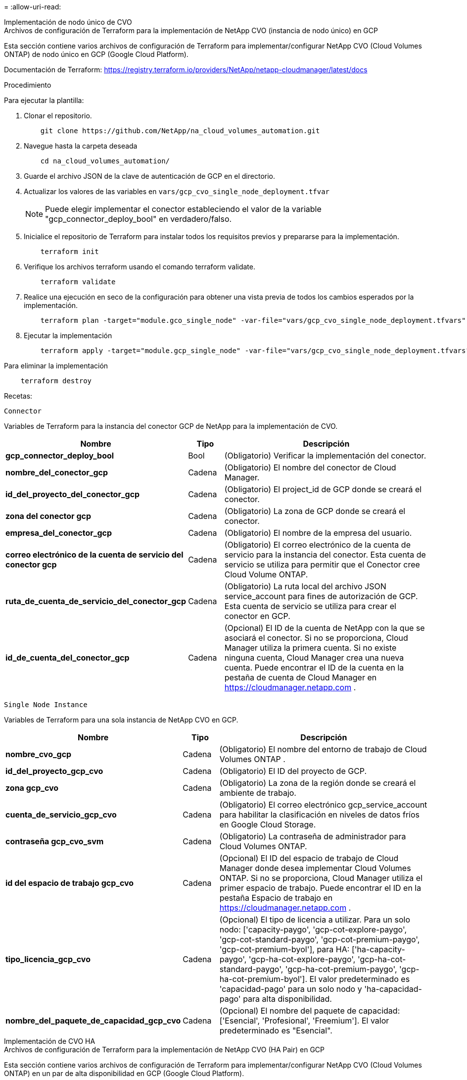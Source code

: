 = 
:allow-uri-read: 


[role="tabbed-block"]
====
.Implementación de nodo único de CVO
--
.Archivos de configuración de Terraform para la implementación de NetApp CVO (instancia de nodo único) en GCP
Esta sección contiene varios archivos de configuración de Terraform para implementar/configurar NetApp CVO (Cloud Volumes ONTAP) de nodo único en GCP (Google Cloud Platform).

Documentación de Terraform: https://registry.terraform.io/providers/NetApp/netapp-cloudmanager/latest/docs[]

.Procedimiento
Para ejecutar la plantilla:

. Clonar el repositorio.
+
[source, cli]
----
    git clone https://github.com/NetApp/na_cloud_volumes_automation.git
----
. Navegue hasta la carpeta deseada
+
[source, cli]
----
    cd na_cloud_volumes_automation/
----
. Guarde el archivo JSON de la clave de autenticación de GCP en el directorio.
. Actualizar los valores de las variables en `vars/gcp_cvo_single_node_deployment.tfvar`
+

NOTE: Puede elegir implementar el conector estableciendo el valor de la variable "gcp_connector_deploy_bool" en verdadero/falso.

. Inicialice el repositorio de Terraform para instalar todos los requisitos previos y prepararse para la implementación.
+
[source, cli]
----
    terraform init
----
. Verifique los archivos terraform usando el comando terraform validate.
+
[source, cli]
----
    terraform validate
----
. Realice una ejecución en seco de la configuración para obtener una vista previa de todos los cambios esperados por la implementación.
+
[source, cli]
----
    terraform plan -target="module.gco_single_node" -var-file="vars/gcp_cvo_single_node_deployment.tfvars"
----
. Ejecutar la implementación
+
[source, cli]
----
    terraform apply -target="module.gcp_single_node" -var-file="vars/gcp_cvo_single_node_deployment.tfvars"
----


Para eliminar la implementación

[source, cli]
----
    terraform destroy
----
.Recetas:
`Connector`

Variables de Terraform para la instancia del conector GCP de NetApp para la implementación de CVO.

[cols="20%, 10%, 70%"]
|===
| *Nombre* | *Tipo* | *Descripción* 


| *gcp_connector_deploy_bool* | Bool | (Obligatorio) Verificar la implementación del conector. 


| *nombre_del_conector_gcp* | Cadena | (Obligatorio) El nombre del conector de Cloud Manager. 


| *id_del_proyecto_del_conector_gcp* | Cadena | (Obligatorio) El project_id de GCP donde se creará el conector. 


| *zona del conector gcp* | Cadena | (Obligatorio) La zona de GCP donde se creará el conector. 


| *empresa_del_conector_gcp* | Cadena | (Obligatorio) El nombre de la empresa del usuario. 


| *correo electrónico de la cuenta de servicio del conector gcp* | Cadena | (Obligatorio) El correo electrónico de la cuenta de servicio para la instancia del conector.  Esta cuenta de servicio se utiliza para permitir que el Conector cree Cloud Volume ONTAP. 


| *ruta_de_cuenta_de_servicio_del_conector_gcp* | Cadena | (Obligatorio) La ruta local del archivo JSON service_account para fines de autorización de GCP.  Esta cuenta de servicio se utiliza para crear el conector en GCP. 


| *id_de_cuenta_del_conector_gcp* | Cadena | (Opcional) El ID de la cuenta de NetApp con la que se asociará el conector.  Si no se proporciona, Cloud Manager utiliza la primera cuenta.  Si no existe ninguna cuenta, Cloud Manager crea una nueva cuenta.  Puede encontrar el ID de la cuenta en la pestaña de cuenta de Cloud Manager en https://cloudmanager.netapp.com[] . 
|===
`Single Node Instance`

Variables de Terraform para una sola instancia de NetApp CVO en GCP.

[cols="20%, 10%, 70%"]
|===
| *Nombre* | *Tipo* | *Descripción* 


| *nombre_cvo_gcp* | Cadena | (Obligatorio) El nombre del entorno de trabajo de Cloud Volumes ONTAP . 


| *id_del_proyecto_gcp_cvo* | Cadena | (Obligatorio) El ID del proyecto de GCP. 


| *zona gcp_cvo* | Cadena | (Obligatorio) La zona de la región donde se creará el ambiente de trabajo. 


| *cuenta_de_servicio_gcp_cvo* | Cadena | (Obligatorio) El correo electrónico gcp_service_account para habilitar la clasificación en niveles de datos fríos en Google Cloud Storage. 


| *contraseña gcp_cvo_svm* | Cadena | (Obligatorio) La contraseña de administrador para Cloud Volumes ONTAP. 


| *id del espacio de trabajo gcp_cvo* | Cadena | (Opcional) El ID del espacio de trabajo de Cloud Manager donde desea implementar Cloud Volumes ONTAP.  Si no se proporciona, Cloud Manager utiliza el primer espacio de trabajo.  Puede encontrar el ID en la pestaña Espacio de trabajo en https://cloudmanager.netapp.com[] . 


| *tipo_licencia_gcp_cvo* | Cadena | (Opcional) El tipo de licencia a utilizar.  Para un solo nodo: ['capacity-paygo', 'gcp-cot-explore-paygo', 'gcp-cot-standard-paygo', 'gcp-cot-premium-paygo', 'gcp-cot-premium-byol'], para HA: ['ha-capacity-paygo', 'gcp-ha-cot-explore-paygo', 'gcp-ha-cot-standard-paygo', 'gcp-ha-cot-premium-paygo', 'gcp-ha-cot-premium-byol'].  El valor predeterminado es 'capacidad-pago' para un solo nodo y 'ha-capacidad-pago' para alta disponibilidad. 


| *nombre_del_paquete_de_capacidad_gcp_cvo* | Cadena | (Opcional) El nombre del paquete de capacidad: ['Esencial', 'Profesional', 'Freemium'].  El valor predeterminado es "Esencial". 
|===
--
.Implementación de CVO HA
--
.Archivos de configuración de Terraform para la implementación de NetApp CVO (HA Pair) en GCP
Esta sección contiene varios archivos de configuración de Terraform para implementar/configurar NetApp CVO (Cloud Volumes ONTAP) en un par de alta disponibilidad en GCP (Google Cloud Platform).

Documentación de Terraform: https://registry.terraform.io/providers/NetApp/netapp-cloudmanager/latest/docs[]

.Procedimiento
Para ejecutar la plantilla:

. Clonar el repositorio.
+
[source, cli]
----
    git clone https://github.com/NetApp/na_cloud_volumes_automation.git
----
. Navegue hasta la carpeta deseada
+
[source, cli]
----
    cd na_cloud_volumes_automation/
----
. Guarde el archivo JSON de la clave de autenticación de GCP en el directorio.
. Actualizar los valores de las variables en `vars/gcp_cvo_ha_deployment.tfvars` .
+

NOTE: Puede elegir implementar el conector estableciendo el valor de la variable "gcp_connector_deploy_bool" en verdadero/falso.

. Inicialice el repositorio de Terraform para instalar todos los requisitos previos y prepararse para la implementación.
+
[source, cli]
----
      terraform init
----
. Verifique los archivos terraform usando el comando terraform validate.
+
[source, cli]
----
    terraform validate
----
. Realice una ejecución en seco de la configuración para obtener una vista previa de todos los cambios esperados por la implementación.
+
[source, cli]
----
    terraform plan -target="module.gcp_ha" -var-file="vars/gcp_cvo_ha_deployment.tfvars"
----
. Ejecutar la implementación
+
[source, cli]
----
    terraform apply -target="module.gcp_ha" -var-file="vars/gcp_cvo_ha_deployment.tfvars"
----


Para eliminar la implementación

[source, cli]
----
    terraform destroy
----
.Recetas:
`Connector`

Variables de Terraform para la instancia del conector GCP de NetApp para la implementación de CVO.

[cols="20%, 10%, 70%"]
|===
| *Nombre* | *Tipo* | *Descripción* 


| *gcp_connector_deploy_bool* | Bool | (Obligatorio) Verificar la implementación del conector. 


| *nombre_del_conector_gcp* | Cadena | (Obligatorio) El nombre del conector de Cloud Manager. 


| *id_del_proyecto_del_conector_gcp* | Cadena | (Obligatorio) El project_id de GCP donde se creará el conector. 


| *zona del conector gcp* | Cadena | (Obligatorio) La zona de GCP donde se creará el conector. 


| *empresa_del_conector_gcp* | Cadena | (Obligatorio) El nombre de la empresa del usuario. 


| *correo electrónico de la cuenta de servicio del conector gcp* | Cadena | (Obligatorio) El correo electrónico de la cuenta de servicio para la instancia del conector.  Esta cuenta de servicio se utiliza para permitir que el Conector cree Cloud Volume ONTAP. 


| *ruta_de_cuenta_de_servicio_del_conector_gcp* | Cadena | (Obligatorio) La ruta local del archivo JSON service_account para fines de autorización de GCP.  Esta cuenta de servicio se utiliza para crear el conector en GCP. 


| *id_de_cuenta_del_conector_gcp* | Cadena | (Opcional) El ID de la cuenta de NetApp con la que se asociará el conector.  Si no se proporciona, Cloud Manager utiliza la primera cuenta.  Si no existe ninguna cuenta, Cloud Manager crea una nueva cuenta.  Puede encontrar el ID de la cuenta en la pestaña de cuenta de Cloud Manager en https://cloudmanager.netapp.com[] . 
|===
`HA Pair`

Variables de Terraform para instancias CVO de NetApp en HA Pair en GCP.

[cols="20%, 10%, 70%"]
|===
| *Nombre* | *Tipo* | *Descripción* 


| *gcp_cvo_is_ha* | Bool | (Opcional) Indique si el entorno de trabajo es un par HA o no [verdadero, falso].  El valor predeterminado es falso. 


| *nombre_cvo_gcp* | Cadena | (Obligatorio) El nombre del entorno de trabajo de Cloud Volumes ONTAP . 


| *id_del_proyecto_gcp_cvo* | Cadena | (Obligatorio) El ID del proyecto de GCP. 


| *zona gcp_cvo* | Cadena | (Obligatorio) La zona de la región donde se creará el ambiente de trabajo. 


| *zona del nodo 1 de gcp_cvo* | Cadena | (Opcional) Zona para el nodo 1. 


| *zona del nodo 2 de gcp_cvo* | Cadena | (Opcional) Zona para el nodo 2. 


| *zona mediadora gcp_cvo* | Cadena | (Opcional)Zona para mediador. 


| *gcp_cvo_vpc_id* | Cadena | (Opcional) El nombre de la VPC. 


| *id de subred gcp_cvo* | Cadena | (Opcional) El nombre de la subred para Cloud Volumes ONTAP.  El valor predeterminado es: 'predeterminado'. 


| *gcp_cvo_vpc0_nodo_y_conectividad_de_datos* | Cadena | (Opcional) Ruta de VPC para nic1, necesaria para la conectividad de nodos y datos.  Si se utiliza VPC compartida, se debe proporcionar netwrok_project_id. 


| *gcp_cvo_vpc1_cluster_connectivity* | Cadena | (Opcional) Ruta de VPC para nic2, necesaria para la conectividad del clúster. 


| *conectividad gcp_cvo_vpc2_ha* | Cadena | (Opcional) Ruta de VPC para nic3, necesaria para la conectividad de alta disponibilidad. 


| *gcp_cvo_vpc3_data_replication* | Cadena | (Opcional) Ruta de VPC para nic4, necesaria para la replicación de datos. 


| *gcp_cvo_subnet0_nodo_y_conectividad_de_datos* | Cadena | (Opcional) Ruta de subred para nic1, necesaria para la conectividad de nodos y datos.  Si se utiliza VPC compartida, se debe proporcionar netwrok_project_id. 


| *gcp_cvo_subnet1_cluster_connectivity* | Cadena | (Opcional) Ruta de subred para nic2, necesaria para la conectividad del clúster. 


| *gcp_cvo_subnet2_ha_connectivity* | Cadena | (Opcional) Ruta de subred para nic3, necesaria para la conectividad HA. 


| *gcp_cvo_subnet3_data_replication* | Cadena | (Opcional) Ruta de subred para nic4, necesaria para la replicación de datos. 


| *cuenta_de_servicio_gcp_cvo* | Cadena | (Obligatorio) El correo electrónico gcp_service_account para habilitar la clasificación en niveles de datos fríos en Google Cloud Storage. 


| *contraseña gcp_cvo_svm* | Cadena | (Obligatorio) La contraseña de administrador para Cloud Volumes ONTAP. 


| *id del espacio de trabajo gcp_cvo* | Cadena | (Opcional) El ID del espacio de trabajo de Cloud Manager donde desea implementar Cloud Volumes ONTAP.  Si no se proporciona, Cloud Manager utiliza el primer espacio de trabajo.  Puede encontrar el ID en la pestaña Espacio de trabajo en https://cloudmanager.netapp.com[] . 


| *tipo_licencia_gcp_cvo* | Cadena | (Opcional) El tipo de licencia a utilizar.  Para un solo nodo: ['capacity-paygo', 'gcp-cot-explore-paygo', 'gcp-cot-standard-paygo', 'gcp-cot-premium-paygo', 'gcp-cot-premium-byol'], para HA: ['ha-capacity-paygo', 'gcp-ha-cot-explore-paygo', 'gcp-ha-cot-standard-paygo', 'gcp-ha-cot-premium-paygo', 'gcp-ha-cot-premium-byol'].  El valor predeterminado es 'capacidad-pago' para un solo nodo y 'ha-capacidad-pago' para alta disponibilidad. 


| *nombre_del_paquete_de_capacidad_gcp_cvo* | Cadena | (Opcional) El nombre del paquete de capacidad: ['Esencial', 'Profesional', 'Freemium'].  El valor predeterminado es "Esencial". 


| *gcp_cvo_gcp_volume_size* | Cadena | (Opcional) El tamaño del volumen de GCP para el primer agregado de datos.  Para GB, la unidad puede ser: [100 o 500].  Para TB, la unidad puede ser: [1,2,4,8].  El valor predeterminado es '1'. 


| *unidad_de_tamaño_del_volumen_gcp_cvo* | Cadena | (Opcional) ['GB' o 'TB'].  El valor predeterminado es 'TB'. 
|===
--
.Volúmenes de NetApp Volumen
--
.Archivos de configuración de Terraform para la implementación de volúmenes NetApp Volumes en GCP
Esta sección contiene varios archivos de configuración de Terraform para implementar/configurar el volumen NetApp Volumes (Google Cloud NetApp Volumes) en GCP (Google Cloud Platform).

Documentación de Terraform: https://registry.terraform.io/providers/NetApp/netapp-gcp/latest/docs[]

.Procedimiento
Para ejecutar la plantilla:

. Clonar el repositorio.
+
[source, cli]
----
    git clone https://github.com/NetApp/na_cloud_volumes_automation.git
----
. Navegue hasta la carpeta deseada
+
[source, cli]
----
    cd na_cloud_volumes_automation/
----
. Guarde el archivo JSON de la clave de autenticación de GCP en el directorio.
. Actualizar los valores de las variables en `vars/gcp_cvs_volume.tfvars` .
. Inicialice el repositorio de Terraform para instalar todos los requisitos previos y prepararse para la implementación.
+
[source, cli]
----
      terraform init
----
. Verifique los archivos terraform usando el comando terraform validate.
+
[source, cli]
----
    terraform validate
----
. Realice una ejecución en seco de la configuración para obtener una vista previa de todos los cambios esperados por la implementación.
+
[source, cli]
----
    terraform plan -target="module.gcp_cvs_volume" -var-file="vars/gcp_cvs_volume.tfvars"
----
. Ejecutar la implementación
+
[source, cli]
----
    terraform apply -target="module.gcp_cvs_volume" -var-file="vars/gcp_cvs_volume.tfvars"
----


Para eliminar la implementación

[source, cli]
----
    terraform destroy
----
.Recetas:
`NetApp Volumes Volume`

Variables de Terraform para volúmenes NetApp GCP NetApp Volume.

[cols="20%, 10%, 70%"]
|===
| *Nombre* | *Tipo* | *Descripción* 


| *nombre_cvs_gcp* | Cadena | (Obligatorio) El nombre del volumen de NetApp Volumes. 


| *id_del_proyecto_gcp_cvs* | Cadena | (Obligatorio) El project_id de GCP donde se creará el volumen de NetApp Volumes. 


| *gcp_cvs_ruta_de_cuenta_de_servicio_gcp* | Cadena | (Obligatorio) La ruta local del archivo JSON service_account para fines de autorización de GCP.  Esta cuenta de servicio se utiliza para crear el volumen de NetApp Volumes en GCP. 


| *gcp_cvs_region* | Cadena | (Obligatorio) La zona de GCP donde se creará el volumen de NetApp Volumes. 


| *red gcp_cvs* | Cadena | (Obligatorio) La VPC de red del volumen. 


| *tamaño_cvs_gcp* | Entero | (Obligatorio) El tamaño del volumen está entre 1024 y 102400 inclusive (en GiB). 


| *ruta_volumen_gcp_cvs* | Cadena | (Opcional) El nombre de la ruta del volumen. 


| *tipos de protocolo gcp_cvs* | Cadena | (Obligatorio) El tipo de protocolo del volumen.  Para NFS utilice 'NFSv3' o 'NFSv4' y para SMB utilice 'CIFS' o 'SMB'. 
|===
--
====